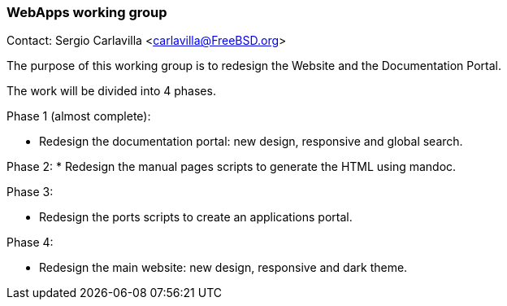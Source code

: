 === WebApps working group

Contact: Sergio Carlavilla <carlavilla@FreeBSD.org>

The purpose of this working group is to redesign the Website and the Documentation Portal.

The work will be divided into 4 phases.

Phase 1 (almost complete):

* Redesign the documentation portal: new design, responsive and global search.

Phase 2:
* Redesign the manual pages scripts to generate the HTML using mandoc.

Phase 3:

* Redesign the ports scripts to create an applications portal.

Phase 4:

* Redesign the main website: new design, responsive and dark theme.
